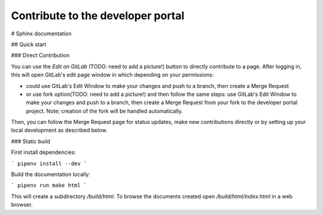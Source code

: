 .. _contribute:

Contribute to the developer portal
**********************************

# Sphinx documentation


## Quick start 

### Direct Contribution

You can use the `Edit on GitLab` (TODO: need to add a picture!) button to directly contribute to a page. After logging in, this will open GitLab's edit page window in which depending on your permissions:

- could use GitLab's Edit Window to make your changes and push to a branch, then create a Merge Request
- or use fork option(TODO: need to add a picture!) and then follow the same steps: use GitLab's Edit Window to make your changes and push to a branch, then create a Merge Request from your fork to the developer portal project. Note; creation of the fork will be handled automatically.

Then, you can follow the Merge Request page for status updates, make new contributions directly or by setting up your local development as described below.


### Static build


First install dependencies:

```
pipenv install --dev
```

Build the documentation locally:

```
pipenv run make html
```

This will create a subdirectory `/build/html`. To browse the documents created
open `/build/html/index.html` in a web browser.

